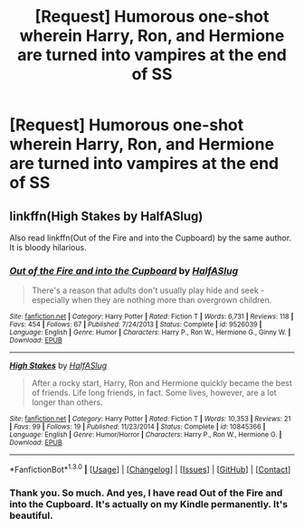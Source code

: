 #+TITLE: [Request] Humorous one-shot wherein Harry, Ron, and Hermione are turned into vampires at the end of SS

* [Request] Humorous one-shot wherein Harry, Ron, and Hermione are turned into vampires at the end of SS
:PROPERTIES:
:Author: ssnik992
:Score: 13
:DateUnix: 1453010823.0
:DateShort: 2016-Jan-17
:FlairText: Request
:END:

** linkffn(High Stakes by HalfASlug)

Also read linkffn(Out of the Fire and into the Cupboard) by the same author. It is bloody hilarious.
:PROPERTIES:
:Author: PsychoGeek
:Score: 3
:DateUnix: 1453012228.0
:DateShort: 2016-Jan-17
:END:

*** [[http://www.fanfiction.net/s/9526039/1/][*/Out of the Fire and into the Cupboard/*]] by [[https://www.fanfiction.net/u/3955920/HalfASlug][/HalfASlug/]]

#+begin_quote
  There's a reason that adults don't usually play hide and seek - especially when they are nothing more than overgrown children.
#+end_quote

^{/Site/: [[http://www.fanfiction.net/][fanfiction.net]] *|* /Category/: Harry Potter *|* /Rated/: Fiction T *|* /Words/: 6,731 *|* /Reviews/: 118 *|* /Favs/: 454 *|* /Follows/: 67 *|* /Published/: 7/24/2013 *|* /Status/: Complete *|* /id/: 9526039 *|* /Language/: English *|* /Genre/: Humor *|* /Characters/: Harry P., Ron W., Hermione G., Ginny W. *|* /Download/: [[http://www.p0ody-files.com/ff_to_ebook/mobile/makeEpub.php?id=9526039][EPUB]]}

--------------

[[http://www.fanfiction.net/s/10845366/1/][*/High Stakes/*]] by [[https://www.fanfiction.net/u/3955920/HalfASlug][/HalfASlug/]]

#+begin_quote
  After a rocky start, Harry, Ron and Hermione quickly became the best of friends. Life long friends, in fact. Some lives, however, are a lot longer than others.
#+end_quote

^{/Site/: [[http://www.fanfiction.net/][fanfiction.net]] *|* /Category/: Harry Potter *|* /Rated/: Fiction T *|* /Words/: 10,353 *|* /Reviews/: 21 *|* /Favs/: 99 *|* /Follows/: 19 *|* /Published/: 11/23/2014 *|* /Status/: Complete *|* /id/: 10845366 *|* /Language/: English *|* /Genre/: Humor/Horror *|* /Characters/: Harry P., Ron W., Hermione G. *|* /Download/: [[http://www.p0ody-files.com/ff_to_ebook/mobile/makeEpub.php?id=10845366][EPUB]]}

--------------

*FanfictionBot*^{1.3.0} *|* [[[https://github.com/tusing/reddit-ffn-bot/wiki/Usage][Usage]]] | [[[https://github.com/tusing/reddit-ffn-bot/wiki/Changelog][Changelog]]] | [[[https://github.com/tusing/reddit-ffn-bot/issues/][Issues]]] | [[[https://github.com/tusing/reddit-ffn-bot/][GitHub]]] | [[[https://www.reddit.com/message/compose?to=%2Fu%2Ftusing][Contact]]]
:PROPERTIES:
:Author: FanfictionBot
:Score: 1
:DateUnix: 1453012294.0
:DateShort: 2016-Jan-17
:END:


*** Thank you. So much. And yes, I have read Out of the Fire and into the Cupboard. It's actually on my Kindle permanently. It's beautiful.
:PROPERTIES:
:Author: ssnik992
:Score: 1
:DateUnix: 1453012352.0
:DateShort: 2016-Jan-17
:END:
